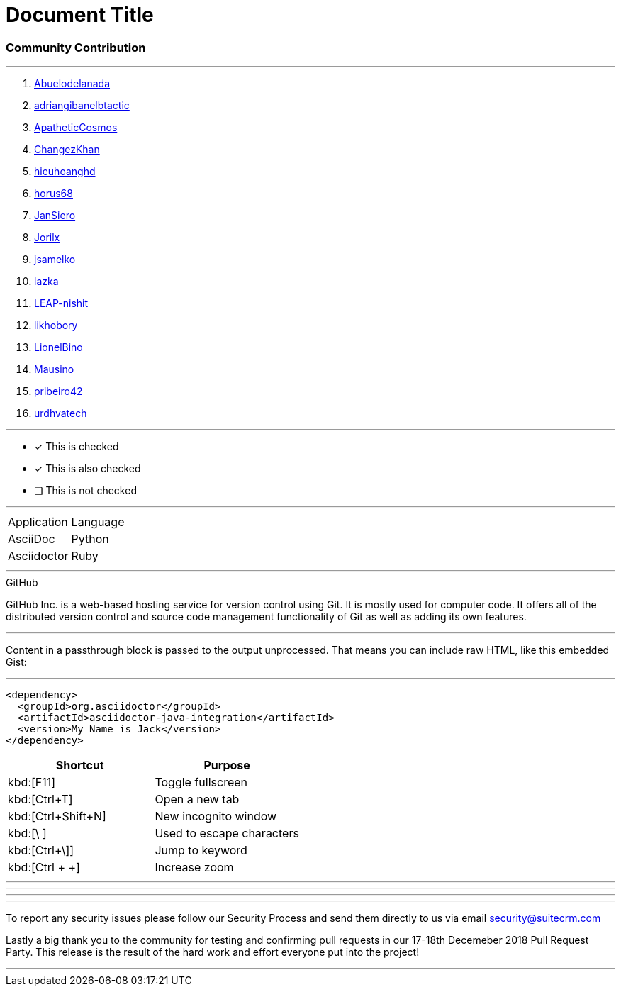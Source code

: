 = Document Title

=== Community Contribution 

---

. https://github.com/Abuelodelanada[Abuelodelanada]
. https://github.com/adriangibanelbtactic[adriangibanelbtactic]
. https://github.com/ApatheticCosmos[ApatheticCosmos]
. https://github.com/ChangezKhan[ChangezKhan]
. https://github.com/hieuhoanghd[hieuhoanghd]
. https://github.com/horus68[horus68]
. https://github.com/JanSiero[JanSiero]
. https://github.com/Jorilx[Jorilx]
. https://github.com/jsamelko[jsamelko]
. https://github.com/lazka[lazka]
. https://github.com/LEAP-nishit[LEAP-nishit]
. https://github.com/likhobory[likhobory]
. https://github.com/LionelBino[LionelBino]
. https://github.com/Mausino[Mausino]
. https://github.com/pribeiro42[pribeiro42]
. https://github.com/urdhvatech[urdhvatech]

---

* [*] This is checked
* [x] This is also checked
* [ ] This is not checked 

---

[cols="2", opotions="header"]
|===
|Application
|Language

|AsciiDoc
|Python

|Asciidoctor
|Ruby
|===

---

.GitHub
****
GitHub Inc. is a web-based hosting service for version control using Git. It is mostly used for computer code. It offers all of the distributed version control and source code management functionality of Git as well as adding its own features.
****

---

++++
<p>
Content in a passthrough block is passed to the output unprocessed.
That means you can include raw HTML, like this embedded Gist:
</p>

<script src="https://gist.github.com/mojavelinux/5333524.js">
</script>
++++

---

:jacksAnswer: My Name is Jack

[source,xml,subs="verbatim,attributes"]
----
<dependency>
  <groupId>org.asciidoctor</groupId>
  <artifactId>asciidoctor-java-integration</artifactId>
  <version>{jacksAnswer}</version>
</dependency>
----

|===
|Shortcut |Purpose

|kbd:[F11]
|Toggle fullscreen

|kbd:[Ctrl+T]
|Open a new tab

|kbd:[Ctrl+Shift+N]
|New incognito window

|kbd:[\ ]
|Used to escape characters

|kbd:[Ctrl+\]]
|Jump to keyword

|kbd:[Ctrl + +]
|Increase zoom
|===


- - - 

---

***

* * *






To report any security issues please follow our Security Process and send them directly to us via email security@suitecrm.com

Lastly a big thank you to the community for testing and confirming pull requests in our 17-18th Decemeber 2018 Pull Request Party. This release is the result of the hard work and effort everyone put into the project!



'''
